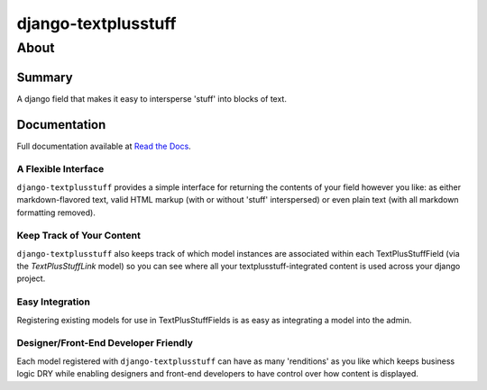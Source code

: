 ====================
django-textplusstuff
====================

About
=====

Summary
-------

A django field that makes it easy to intersperse 'stuff' into blocks of text.

Documentation
-------------

Full documentation available at `Read the Docs <http://django-textplusstuff.readthedocs.org/en/latest/>`_.

A Flexible Interface
````````````````````

``django-textplusstuff`` provides a simple interface for returning the contents of your field however you like: as either markdown-flavored text, valid HTML markup (with or without 'stuff' interspersed) or even plain text (with all markdown formatting removed).

Keep Track of Your Content
``````````````````````````

``django-textplusstuff`` also keeps track of which model instances are associated within each TextPlusStuffField (via the `TextPlusStuffLink` model) so you can see where all your textplusstuff-integrated content is used across your django project.

Easy Integration
````````````````

Registering existing models for use in TextPlusStuffFields is as easy as integrating a model into the admin.

Designer/Front-End Developer Friendly
`````````````````````````````````````

Each model registered with ``django-textplusstuff`` can have as many 'renditions' as you like which keeps business logic DRY while enabling designers and front-end developers to have control over how content is displayed.
